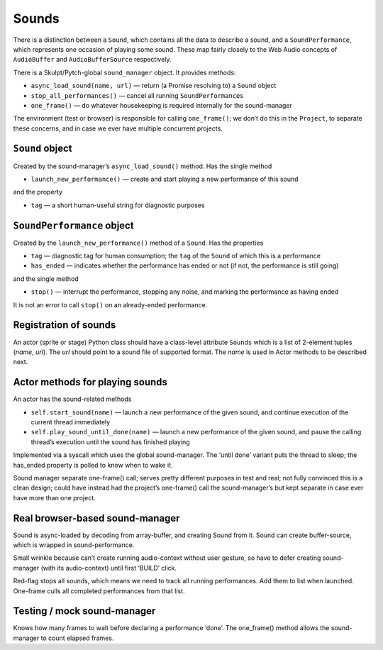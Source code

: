 Sounds
------

There is a distinction between a ``Sound``, which contains all the data
to describe a sound, and a ``SoundPerformance``, which represents one
occasion of playing some sound. These map fairly closely to the Web
Audio concepts of ``AudioBuffer`` and ``AudioBufferSource``
respectively.

There is a Skulpt/Pytch-global ``sound_manager`` object. It provides
methods:

-  ``async_load_sound(name, url)`` — return (a Promise resolving to) a
   ``Sound`` object

-  ``stop_all_performances()`` — cancel all running
   ``SoundPerformance``\ s

-  ``one_frame()`` — do whatever housekeeping is required internally for
   the sound-manager

The environment (test or browser) is responsible for calling
``one_frame()``; we don’t do this in the ``Project``, to separate these
concerns, and in case we ever have multiple concurrent projects.

``Sound`` object
~~~~~~~~~~~~~~~~

Created by the sound-manager’s ``async_load_sound()`` method. Has the
single method

-  ``launch_new_performance()`` — create and start playing a new
   performance of this sound

and the property

-  ``tag`` — a short human-useful string for diagnostic purposes

``SoundPerformance`` object
~~~~~~~~~~~~~~~~~~~~~~~~~~~

Created by the ``launch_new_performance()`` method of a ``Sound``. Has
the properties

-  ``tag`` — diagnostic tag for human consumption; the ``tag`` of the
   ``Sound`` of which this is a performance

-  ``has_ended`` — indicates whether the performance has ended or not
   (if not, the performance is still going)

and the single method

-  ``stop()`` — interrupt the performance, stopping any noise, and
   marking the performance as having ended

It is not an error to call ``stop()`` on an already-ended performance.

Registration of sounds
~~~~~~~~~~~~~~~~~~~~~~

An actor (sprite or stage) Python class should have a class-level
attribute ``Sounds`` which is a list of 2-element tuples (*name*,
*url*). The *url* should point to a sound file of supported format. The
*name* is used in Actor methods to be described next.

Actor methods for playing sounds
~~~~~~~~~~~~~~~~~~~~~~~~~~~~~~~~

An actor has the sound-related methods

-  ``self.start_sound(name)`` — launch a new performance of the given
   sound, and continue execution of the current thread immediately

-  ``self.play_sound_until_done(name)`` — launch a new performance of
   the given sound, and pause the calling thread’s execution until the
   sound has finished playing

Implemented via a syscall which uses the global sound-manager. The
‘until done’ variant puts the thread to sleep; the has_ended property is
polled to know when to wake it.

Sound manager separate one-frame() call; serves pretty different
purposes in test and real; not fully convinced this is a clean design;
could have instead had the project’s one-frame() call the
sound-manager’s but kept separate in case ever have more than one
project.

Real browser-based sound-manager
~~~~~~~~~~~~~~~~~~~~~~~~~~~~~~~~

Sound is async-loaded by decoding from array-buffer, and creating Sound
from it. Sound can create buffer-source, which is wrapped in
sound-performance.

Small wrinkle because can’t create running audio-context without user
gesture, so have to defer creating sound-manager (with its
audio-context) until first ‘BUILD’ click.

Red-flag stops all sounds, which means we need to track all running
performances. Add them to list when launched. One-frame culls all
completed performances from that list.

Testing / mock sound-manager
~~~~~~~~~~~~~~~~~~~~~~~~~~~~

Knows how many frames to wait before declaring a performance ‘done’. The
one_frame() method allows the sound-manager to count elapsed frames.
